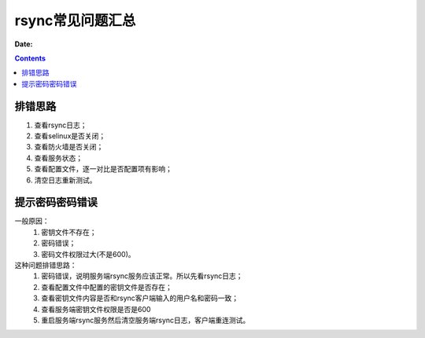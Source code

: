 .. _rsync-faq:

============================================================
rsync常见问题汇总
============================================================

:Date:

.. contents::


排错思路
============================================================

1. 查看rsync日志；
2. 查看selinux是否关闭；
3. 查看防火墙是否关闭；
4. 查看服务状态；
5. 查看配置文件，逐一对比是否配置项有影响；
6. 清空日志重新测试。


提示密码密码错误
============================================================


一般原因：
    1. 密钥文件不存在；
    #. 密码错误；
    #. 密码文件权限过大(不是600)。


这种问题排错思路：
    1. 密码错误，说明服务端rsync服务应该正常。所以先看rsync日志；
    2. 查看配置文件中配置的密钥文件是否存在；
    3. 查看密钥文件内容是否和rsync客户端输入的用户名和密码一致；
    4. 查看服务端密钥文件权限是否是600
    5. 重启服务端rsync服务然后清空服务端rsync日志，客户端重连测试。








